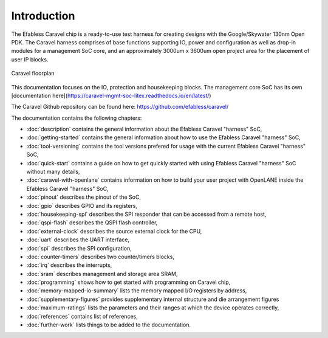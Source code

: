 .. raw:: html

   <!---
   # SPDX-FileCopyrightText: 2020 Efabless Corporation
   #
   # Licensed under the Apache License, Version 2.0 (the "License");
   # you may not use this file except in compliance with the License.
   # You may obtain a copy of the License at
   #
   #      http://www.apache.org/licenses/LICENSE-2.0
   #
   # Unless required by applicable law or agreed to in writing, software
   # distributed under the License is distributed on an "AS IS" BASIS,
   # WITHOUT WARRANTIES OR CONDITIONS OF ANY KIND, either express or implied.
   # See the License for the specific language governing permissions and
   # limitations under the License.
   #
   # SPDX-License-Identifier: Apache-2.0
   -->

Introduction
============

The Efabless Caravel chip is a ready-to-use test harness for creating designs with the Google/Skywater 130nm Open PDK.
The Caravel harness comprises of base functions supporting IO, power and configuration as well as drop-in modules for a
management SoC core, and an approximately 3000um x 3600um open project area for the placement of user IP blocks.

.. figure:: _static/caravel_floorplan.jpg
      :name: caravel_floorplan
      :alt: Caravel Floorplan
      :align: center

      Caravel floorplan

This documentation focuses on the IO, protection and housekeeping blocks. 
The management core SoC has its own [documentation here](https://caravel-mgmt-soc-litex.readthedocs.io/en/latest/)

The Caravel Github repository can be found here: https://github.com/efabless/caravel/

The documentation contains the following chapters:

* :doc:`description` contains the general information about the Efabless Caravel "harness" SoC,
* :doc:`getting-started` contains the general information about how to use the Efabless Caravel "harness" SoC,
* :doc:`tool-versioning` contains the tool versions prefered for usage with the current Efabless Caravel "harness" SoC,
* :doc:`quick-start` contains a guide on how to get quickly started with using Efabless Caravel "harness" SoC without many details,
* :doc:`caravel-with-openlane` contains information on how to build your user project with OpenLANE inside the Efabless Caravel "harness" SoC,
* :doc:`pinout` describes the pinout of the SoC,
* :doc:`gpio` describes GPIO and its registers,
* :doc:`housekeeping-spi` describes the SPI responder that can be accessed from a remote host,
* :doc:`qspi-flash` describes the QSPI flash controller,
* :doc:`external-clock` describes  the source external clock for the CPU,
* :doc:`uart` describes the UART interface,
* :doc:`spi` describes the SPI configuration,
* :doc:`counter-timers` describes two counter/timers blocks,
* :doc:`irq` describes the interrupts,
* :doc:`sram` describes management and storage area SRAM,
* :doc:`programming` shows how to get started with programming on Caravel chip,
* :doc:`memory-mapped-io-summary` lists the memory mapped I/O registers by address,
* :doc:`supplementary-figures` provides supplementary internal structure and die arrangement figures
* :doc:`maximum-ratings` lists the parameters and their ranges at which the device operates correctly,
* :doc:`references` contains list of references,
* :doc:`further-work` lists things to be added to the documentation.
